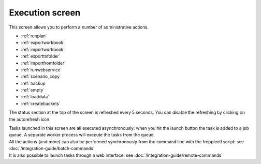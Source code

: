 ================
Execution screen
================

This screen allows you to perform a number of administrative actions.

* :ref:`runplan`
* :ref:`exportworkbook`
* :ref:`importworkbook`
* :ref:`exporttofolder`
* :ref:`importfromfolder`
* :ref:`runwebservice`
* :ref:`scenario_copy`
* :ref:`backup`
* :ref:`empty`
* :ref:`loaddata`
* :ref:`createbuckets`

.. image:: _images/execution.png
   :alt: Execution screen

The status section at the top of the screen is refreshed every 5 seconds.
You can disable the refreshing by clicking on the autorefresh icon.

| Tasks launched in this screen are all executed asynchronously: when you hit
  the launch button the task is added to a job queue. A separate worker process
  will execute the tasks from the queue.

| All the actions (and more) can also be performed synchronously
  from the command line with the frepplectl script: see
  :doc:`/integration-guide/batch-commands`
  
| It is also possible to launch tasks through a web interface: see 
  :doc:`/integration-guide/remote-commands`
